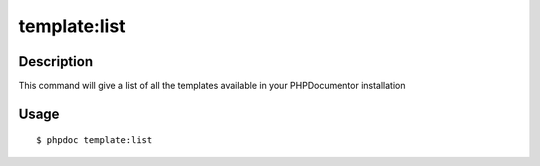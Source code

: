 template:list
=============

Description
-----------

This command will give a list of all the templates available in your PHPDocumentor installation

Usage
-----

::

    $ phpdoc template:list

.. ready: no
.. revision: 9d61c9c8e67b6161fd3d34eb389bd35fa24a6086